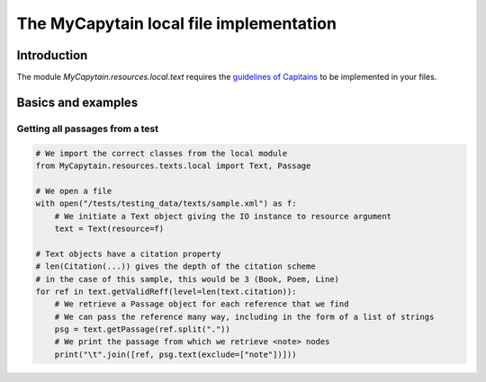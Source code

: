 The MyCapytain local file implementation
========================================

Introduction
############

The module `MyCapytain.resources.local.text` requires the `guidelines of Capitains <https://capitains.github.io/pages/guidelines.html>`_ to be implemented in your files.

Basics and examples
###################

Getting all passages from a test
********************************

.. code-block:: python

    # We import the correct classes from the local module
    from MyCapytain.resources.texts.local import Text, Passage

    # We open a file
    with open("/tests/testing_data/texts/sample.xml") as f:
        # We initiate a Text object giving the IO instance to resource argument
        text = Text(resource=f)

    # Text objects have a citation property
    # len(Citation(...)) gives the depth of the citation scheme
    # in the case of this sample, this would be 3 (Book, Poem, Line)
    for ref in text.getValidReff(level=len(text.citation)):
        # We retrieve a Passage object for each reference that we find
        # We can pass the reference many way, including in the form of a list of strings
        psg = text.getPassage(ref.split("."))
        # We print the passage from which we retrieve <note> nodes
        print("\t".join([ref, psg.text(exclude=["note"])]))

